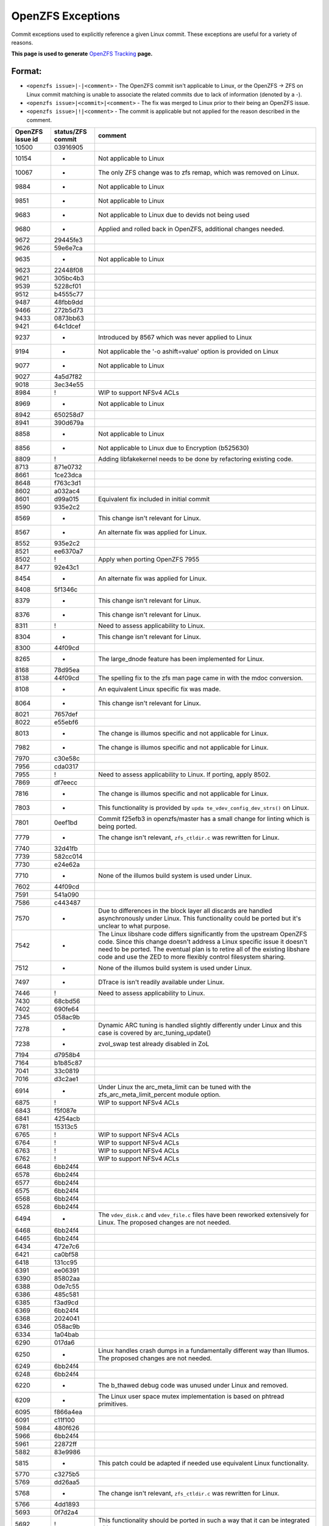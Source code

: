 OpenZFS Exceptions
==================

Commit exceptions used to explicitly reference a given Linux commit.
These exceptions are useful for a variety of reasons.

**This page is used to generate**
`OpenZFS Tracking <http://build.zfsonlinux.org/openzfs-tracking.html>`__
**page.**

Format:
^^^^^^^

-  ``<openzfs issue>|-|<comment>`` - The OpenZFS commit isn't applicable
   to Linux, or the OpenZFS -> ZFS on Linux commit matching is unable to
   associate the related commits due to lack of information (denoted by
   a -).
-  ``<openzfs issue>|<commit>|<comment>`` - The fix was merged to Linux
   prior to their being an OpenZFS issue.
-  ``<openzfs issue>|!|<comment>`` - The commit is applicable but not
   applied for the reason described in the comment.

+------------------+-------------------+-----------------------------+
| OpenZFS issue id | status/ZFS commit | comment                     |
+==================+===================+=============================+
| 10500            | 03916905          |                             |
+------------------+-------------------+-----------------------------+
| 10154            | -                 | Not applicable to Linux     |
+------------------+-------------------+-----------------------------+
| 10067            | -                 | The only ZFS change was to  |
|                  |                   | zfs remap, which was        |
|                  |                   | removed on Linux.           |
+------------------+-------------------+-----------------------------+
| 9884             | -                 | Not applicable to Linux     |
+------------------+-------------------+-----------------------------+
| 9851             | -                 | Not applicable to Linux     |
+------------------+-------------------+-----------------------------+
| 9683             | -                 | Not applicable to Linux due |
|                  |                   | to devids not being used    |
+------------------+-------------------+-----------------------------+
| 9680             | -                 | Applied and rolled back in  |
|                  |                   | OpenZFS, additional changes |
|                  |                   | needed.                     |
+------------------+-------------------+-----------------------------+
| 9672             | 29445fe3          |                             |
+------------------+-------------------+-----------------------------+
| 9626             | 59e6e7ca          |                             |
+------------------+-------------------+-----------------------------+
| 9635             | -                 | Not applicable to Linux     |
+------------------+-------------------+-----------------------------+
| 9623             | 22448f08          |                             |
+------------------+-------------------+-----------------------------+
| 9621             | 305bc4b3          |                             |
+------------------+-------------------+-----------------------------+
| 9539             | 5228cf01          |                             |
+------------------+-------------------+-----------------------------+
| 9512             | b4555c77          |                             |
+------------------+-------------------+-----------------------------+
| 9487             | 48fbb9dd          |                             |
+------------------+-------------------+-----------------------------+
| 9466             | 272b5d73          |                             |
+------------------+-------------------+-----------------------------+
| 9433             | 0873bb63          |                             |
+------------------+-------------------+-----------------------------+
| 9421             | 64c1dcef          |                             |
+------------------+-------------------+-----------------------------+
| 9237             | -                 | Introduced by 8567 which    |
|                  |                   | was never applied to Linux  |
+------------------+-------------------+-----------------------------+
| 9194             | -                 | Not applicable the '-o      |
|                  |                   | ashift=value' option is     |
|                  |                   | provided on Linux           |
+------------------+-------------------+-----------------------------+
| 9077             | -                 | Not applicable to Linux     |
+------------------+-------------------+-----------------------------+
| 9027             | 4a5d7f82          |                             |
+------------------+-------------------+-----------------------------+
| 9018             | 3ec34e55          |                             |
+------------------+-------------------+-----------------------------+
| 8984             | !                 | WIP to support NFSv4 ACLs   |
+------------------+-------------------+-----------------------------+
| 8969             | -                 | Not applicable to Linux     |
+------------------+-------------------+-----------------------------+
| 8942             | 650258d7          |                             |
+------------------+-------------------+-----------------------------+
| 8941             | 390d679a          |                             |
+------------------+-------------------+-----------------------------+
| 8858             | -                 | Not applicable to Linux     |
+------------------+-------------------+-----------------------------+
| 8856             | -                 | Not applicable to Linux due |
|                  |                   | to Encryption (b525630)     |
+------------------+-------------------+-----------------------------+
| 8809             | !                 | Adding libfakekernel needs  |
|                  |                   | to be done by refactoring   |
|                  |                   | existing code.              |
+------------------+-------------------+-----------------------------+
| 8713             | 871e0732          |                             |
+------------------+-------------------+-----------------------------+
| 8661             | 1ce23dca          |                             |
+------------------+-------------------+-----------------------------+
| 8648             | f763c3d1          |                             |
+------------------+-------------------+-----------------------------+
| 8602             | a032ac4           |                             |
+------------------+-------------------+-----------------------------+
| 8601             | d99a015           | Equivalent fix included in  |
|                  |                   | initial commit              |
+------------------+-------------------+-----------------------------+
| 8590             | 935e2c2           |                             |
+------------------+-------------------+-----------------------------+
| 8569             | -                 | This change isn't relevant  |
|                  |                   | for Linux.                  |
+------------------+-------------------+-----------------------------+
| 8567             | -                 | An alternate fix was        |
|                  |                   | applied for Linux.          |
+------------------+-------------------+-----------------------------+
| 8552             | 935e2c2           |                             |
+------------------+-------------------+-----------------------------+
| 8521             | ee6370a7          |                             |
+------------------+-------------------+-----------------------------+
| 8502             | !                 | Apply when porting OpenZFS  |
|                  |                   | 7955                        |
+------------------+-------------------+-----------------------------+
| 8477             | 92e43c1           |                             |
+------------------+-------------------+-----------------------------+
| 8454             | -                 | An alternate fix was        |
|                  |                   | applied for Linux.          |
+------------------+-------------------+-----------------------------+
| 8408             | 5f1346c           |                             |
+------------------+-------------------+-----------------------------+
| 8379             | -                 | This change isn't relevant  |
|                  |                   | for Linux.                  |
+------------------+-------------------+-----------------------------+
| 8376             | -                 | This change isn't relevant  |
|                  |                   | for Linux.                  |
+------------------+-------------------+-----------------------------+
| 8311             | !                 | Need to assess              |
|                  |                   | applicability to Linux.     |
+------------------+-------------------+-----------------------------+
| 8304             | -                 | This change isn't relevant  |
|                  |                   | for Linux.                  |
+------------------+-------------------+-----------------------------+
| 8300             | 44f09cd           |                             |
+------------------+-------------------+-----------------------------+
| 8265             | -                 | The large_dnode feature has |
|                  |                   | been implemented for Linux. |
+------------------+-------------------+-----------------------------+
| 8168             | 78d95ea           |                             |
+------------------+-------------------+-----------------------------+
| 8138             | 44f09cd           | The spelling fix to the zfs |
|                  |                   | man page came in with the   |
|                  |                   | mdoc conversion.            |
+------------------+-------------------+-----------------------------+
| 8108             | -                 | An equivalent Linux         |
|                  |                   | specific fix was made.      |
+------------------+-------------------+-----------------------------+
| 8064             | -                 | This change isn't relevant  |
|                  |                   | for Linux.                  |
+------------------+-------------------+-----------------------------+
| 8021             | 7657def           |                             |
+------------------+-------------------+-----------------------------+
| 8022             | e55ebf6           |                             |
+------------------+-------------------+-----------------------------+
| 8013             | -                 | The change is illumos       |
|                  |                   | specific and not applicable |
|                  |                   | for Linux.                  |
+------------------+-------------------+-----------------------------+
| 7982             | -                 | The change is illumos       |
|                  |                   | specific and not applicable |
|                  |                   | for Linux.                  |
+------------------+-------------------+-----------------------------+
| 7970             | c30e58c           |                             |
+------------------+-------------------+-----------------------------+
| 7956             | cda0317           |                             |
+------------------+-------------------+-----------------------------+
| 7955             | !                 | Need to assess              |
|                  |                   | applicability to Linux. If  |
|                  |                   | porting, apply 8502.        |
+------------------+-------------------+-----------------------------+
| 7869             | df7eecc           |                             |
+------------------+-------------------+-----------------------------+
| 7816             | -                 | The change is illumos       |
|                  |                   | specific and not applicable |
|                  |                   | for Linux.                  |
+------------------+-------------------+-----------------------------+
| 7803             | -                 | This functionality is       |
|                  |                   | provided by                 |
|                  |                   | ``upda                      |
|                  |                   | te_vdev_config_dev_strs()`` |
|                  |                   | on Linux.                   |
+------------------+-------------------+-----------------------------+
| 7801             | 0eef1bd           | Commit f25efb3 in           |
|                  |                   | openzfs/master has a small  |
|                  |                   | change for linting which is |
|                  |                   | being ported.               |
+------------------+-------------------+-----------------------------+
| 7779             | -                 | The change isn't relevant,  |
|                  |                   | ``zfs_ctldir.c`` was        |
|                  |                   | rewritten for Linux.        |
+------------------+-------------------+-----------------------------+
| 7740             | 32d41fb           |                             |
+------------------+-------------------+-----------------------------+
| 7739             | 582cc014          |                             |
+------------------+-------------------+-----------------------------+
| 7730             | e24e62a           |                             |
+------------------+-------------------+-----------------------------+
| 7710             | -                 | None of the illumos build   |
|                  |                   | system is used under Linux. |
+------------------+-------------------+-----------------------------+
| 7602             | 44f09cd           |                             |
+------------------+-------------------+-----------------------------+
| 7591             | 541a090           |                             |
+------------------+-------------------+-----------------------------+
| 7586             | c443487           |                             |
+------------------+-------------------+-----------------------------+
| 7570             | -                 | Due to differences in the   |
|                  |                   | block layer all discards    |
|                  |                   | are handled asynchronously  |
|                  |                   | under Linux. This           |
|                  |                   | functionality could be      |
|                  |                   | ported but it's unclear to  |
|                  |                   | what purpose.               |
+------------------+-------------------+-----------------------------+
| 7542             | -                 | The Linux libshare code     |
|                  |                   | differs significantly from  |
|                  |                   | the upstream OpenZFS code.  |
|                  |                   | Since this change doesn't   |
|                  |                   | address a Linux specific    |
|                  |                   | issue it doesn't need to be |
|                  |                   | ported. The eventual plan   |
|                  |                   | is to retire all of the     |
|                  |                   | existing libshare code and  |
|                  |                   | use the ZED to more         |
|                  |                   | flexibly control filesystem |
|                  |                   | sharing.                    |
+------------------+-------------------+-----------------------------+
| 7512             | -                 | None of the illumos build   |
|                  |                   | system is used under Linux. |
+------------------+-------------------+-----------------------------+
| 7497             | -                 | DTrace is isn't readily     |
|                  |                   | available under Linux.      |
+------------------+-------------------+-----------------------------+
| 7446             | !                 | Need to assess              |
|                  |                   | applicability to Linux.     |
+------------------+-------------------+-----------------------------+
| 7430             | 68cbd56           |                             |
+------------------+-------------------+-----------------------------+
| 7402             | 690fe64           |                             |
+------------------+-------------------+-----------------------------+
| 7345             | 058ac9b           |                             |
+------------------+-------------------+-----------------------------+
| 7278             | -                 | Dynamic ARC tuning is       |
|                  |                   | handled slightly            |
|                  |                   | differently under Linux and |
|                  |                   | this case is covered by     |
|                  |                   | arc_tuning_update()         |
+------------------+-------------------+-----------------------------+
| 7238             | -                 | zvol_swap test already      |
|                  |                   | disabled in ZoL             |
+------------------+-------------------+-----------------------------+
| 7194             | d7958b4           |                             |
+------------------+-------------------+-----------------------------+
| 7164             | b1b85c87          |                             |
+------------------+-------------------+-----------------------------+
| 7041             | 33c0819           |                             |
+------------------+-------------------+-----------------------------+
| 7016             | d3c2ae1           |                             |
+------------------+-------------------+-----------------------------+
| 6914             | -                 | Under Linux the             |
|                  |                   | arc_meta_limit can be tuned |
|                  |                   | with the                    |
|                  |                   | zfs_arc_meta_limit_percent  |
|                  |                   | module option.              |
+------------------+-------------------+-----------------------------+
| 6875             | !                 | WIP to support NFSv4 ACLs   |
+------------------+-------------------+-----------------------------+
| 6843             | f5f087e           |                             |
+------------------+-------------------+-----------------------------+
| 6841             | 4254acb           |                             |
+------------------+-------------------+-----------------------------+
| 6781             | 15313c5           |                             |
+------------------+-------------------+-----------------------------+
| 6765             | !                 | WIP to support NFSv4 ACLs   |
+------------------+-------------------+-----------------------------+
| 6764             | !                 | WIP to support NFSv4 ACLs   |
+------------------+-------------------+-----------------------------+
| 6763             | !                 | WIP to support NFSv4 ACLs   |
+------------------+-------------------+-----------------------------+
| 6762             | !                 | WIP to support NFSv4 ACLs   |
+------------------+-------------------+-----------------------------+
| 6648             | 6bb24f4           |                             |
+------------------+-------------------+-----------------------------+
| 6578             | 6bb24f4           |                             |
+------------------+-------------------+-----------------------------+
| 6577             | 6bb24f4           |                             |
+------------------+-------------------+-----------------------------+
| 6575             | 6bb24f4           |                             |
+------------------+-------------------+-----------------------------+
| 6568             | 6bb24f4           |                             |
+------------------+-------------------+-----------------------------+
| 6528             | 6bb24f4           |                             |
+------------------+-------------------+-----------------------------+
| 6494             | -                 | The ``vdev_disk.c`` and     |
|                  |                   | ``vdev_file.c`` files have  |
|                  |                   | been reworked extensively   |
|                  |                   | for Linux. The proposed     |
|                  |                   | changes are not needed.     |
+------------------+-------------------+-----------------------------+
| 6468             | 6bb24f4           |                             |
+------------------+-------------------+-----------------------------+
| 6465             | 6bb24f4           |                             |
+------------------+-------------------+-----------------------------+
| 6434             | 472e7c6           |                             |
+------------------+-------------------+-----------------------------+
| 6421             | ca0bf58           |                             |
+------------------+-------------------+-----------------------------+
| 6418             | 131cc95           |                             |
+------------------+-------------------+-----------------------------+
| 6391             | ee06391           |                             |
+------------------+-------------------+-----------------------------+
| 6390             | 85802aa           |                             |
+------------------+-------------------+-----------------------------+
| 6388             | 0de7c55           |                             |
+------------------+-------------------+-----------------------------+
| 6386             | 485c581           |                             |
+------------------+-------------------+-----------------------------+
| 6385             | f3ad9cd           |                             |
+------------------+-------------------+-----------------------------+
| 6369             | 6bb24f4           |                             |
+------------------+-------------------+-----------------------------+
| 6368             | 2024041           |                             |
+------------------+-------------------+-----------------------------+
| 6346             | 058ac9b           |                             |
+------------------+-------------------+-----------------------------+
| 6334             | 1a04bab           |                             |
+------------------+-------------------+-----------------------------+
| 6290             | 017da6            |                             |
+------------------+-------------------+-----------------------------+
| 6250             | -                 | Linux handles crash dumps   |
|                  |                   | in a fundamentally          |
|                  |                   | different way than Illumos. |
|                  |                   | The proposed changes are    |
|                  |                   | not needed.                 |
+------------------+-------------------+-----------------------------+
| 6249             | 6bb24f4           |                             |
+------------------+-------------------+-----------------------------+
| 6248             | 6bb24f4           |                             |
+------------------+-------------------+-----------------------------+
| 6220             | -                 | The b_thawed debug code was |
|                  |                   | unused under Linux and      |
|                  |                   | removed.                    |
+------------------+-------------------+-----------------------------+
| 6209             | -                 | The Linux user space mutex  |
|                  |                   | implementation is based on  |
|                  |                   | phtread primitives.         |
+------------------+-------------------+-----------------------------+
| 6095             | f866a4ea          |                             |
+------------------+-------------------+-----------------------------+
| 6091             | c11f100           |                             |
+------------------+-------------------+-----------------------------+
| 5984             | 480f626           |                             |
+------------------+-------------------+-----------------------------+
| 5966             | 6bb24f4           |                             |
+------------------+-------------------+-----------------------------+
| 5961             | 22872ff           |                             |
+------------------+-------------------+-----------------------------+
| 5882             | 83e9986           |                             |
+------------------+-------------------+-----------------------------+
| 5815             | -                 | This patch could be adapted |
|                  |                   | if needed use equivalent    |
|                  |                   | Linux functionality.        |
+------------------+-------------------+-----------------------------+
| 5770             | c3275b5           |                             |
+------------------+-------------------+-----------------------------+
| 5769             | dd26aa5           |                             |
+------------------+-------------------+-----------------------------+
| 5768             | -                 | The change isn't relevant,  |
|                  |                   | ``zfs_ctldir.c`` was        |
|                  |                   | rewritten for Linux.        |
+------------------+-------------------+-----------------------------+
| 5766             | 4dd1893           |                             |
+------------------+-------------------+-----------------------------+
| 5693             | 0f7d2a4           |                             |
+------------------+-------------------+-----------------------------+
| 5692             | !                 | This functionality should   |
|                  |                   | be ported in such a way     |
|                  |                   | that it can be integrated   |
|                  |                   | with ``filefrag(8)``.       |
+------------------+-------------------+-----------------------------+
| 5684             | 6bb24f4           |                             |
+------------------+-------------------+-----------------------------+
| 5410             | 0bf8501           |                             |
+------------------+-------------------+-----------------------------+
| 5409             | b23d543           |                             |
+------------------+-------------------+-----------------------------+
| 5379             | -                 | This particular issue never |
|                  |                   | impacted Linux due to the   |
|                  |                   | need for a modified         |
|                  |                   | zfs_putpage()               |
|                  |                   | implementation.             |
+------------------+-------------------+-----------------------------+
| 5316             | -                 | The illumos idmap facility  |
|                  |                   | isn't available under       |
|                  |                   | Linux. This patch could     |
|                  |                   | still be applied to         |
|                  |                   | minimize code delta or all  |
|                  |                   | HAVE_IDMAP chunks could be  |
|                  |                   | removed on Linux for better |
|                  |                   | readability.                |
+------------------+-------------------+-----------------------------+
| 5313             | ec8501e           |                             |
+------------------+-------------------+-----------------------------+
| 5312             | !                 | This change should be made  |
|                  |                   | but the ideal time to do it |
|                  |                   | is when the spl repository  |
|                  |                   | is folded in to the zfs     |
|                  |                   | repository (planned for     |
|                  |                   | 0.8). At this time we'll    |
|                  |                   | want to cleanup many of the |
|                  |                   | includes.                   |
+------------------+-------------------+-----------------------------+
| 5219             | ef56b07           |                             |
+------------------+-------------------+-----------------------------+
| 5179             | 3f4058c           |                             |
+------------------+-------------------+-----------------------------+
| 5149             | -                 | Equivalent Linux            |
|                  |                   | functionality is provided   |
|                  |                   | by the                      |
|                  |                   | ``zvol_max_discard_blocks`` |
|                  |                   | module option.              |
+------------------+-------------------+-----------------------------+
| 5148             | -                 | Discards are handled        |
|                  |                   | differently under Linux,    |
|                  |                   | there is no DKIOCFREE       |
|                  |                   | ioctl.                      |
+------------------+-------------------+-----------------------------+
| 5136             | e8b96c6           |                             |
+------------------+-------------------+-----------------------------+
| 4752             | aa9af22           |                             |
+------------------+-------------------+-----------------------------+
| 4745             | 411bf20           |                             |
+------------------+-------------------+-----------------------------+
| 4698             | 4fcc437           |                             |
+------------------+-------------------+-----------------------------+
| 4620             | 6bb24f4           |                             |
+------------------+-------------------+-----------------------------+
| 4573             | 10b7549           |                             |
+------------------+-------------------+-----------------------------+
| 4571             | 6e1b9d0           |                             |
+------------------+-------------------+-----------------------------+
| 4570             | b1d13a6           |                             |
+------------------+-------------------+-----------------------------+
| 4391             | 78e2739           |                             |
+------------------+-------------------+-----------------------------+
| 4465             | cda0317           |                             |
+------------------+-------------------+-----------------------------+
| 4263             | 6bb24f4           |                             |
+------------------+-------------------+-----------------------------+
| 4242             | -                 | Neither vnodes or their     |
|                  |                   | associated events exist     |
|                  |                   | under Linux.                |
+------------------+-------------------+-----------------------------+
| 4206             | 2820bc4           |                             |
+------------------+-------------------+-----------------------------+
| 4188             | 2e7b765           |                             |
+------------------+-------------------+-----------------------------+
| 4181             | 44f09cd           |                             |
+------------------+-------------------+-----------------------------+
| 4161             | -                 | The Linux user space        |
|                  |                   | reader/writer               |
|                  |                   | implementation is based on  |
|                  |                   | phtread primitives.         |
+------------------+-------------------+-----------------------------+
| 4128             | !                 | The                         |
|                  |                   | ldi_ev_register_callbacks() |
|                  |                   | interface doesn't exist     |
|                  |                   | under Linux. It may be      |
|                  |                   | possible to receive similar |
|                  |                   | notifications via the scsi  |
|                  |                   | error handlers or possibly  |
|                  |                   | a different interface.      |
+------------------+-------------------+-----------------------------+
| 4072             | -                 | None of the illumos build   |
|                  |                   | system is used under Linux. |
+------------------+-------------------+-----------------------------+
| 3947             | 7f9d994           |                             |
+------------------+-------------------+-----------------------------+
| 3928             | -                 | Neither vnodes or their     |
|                  |                   | associated events exist     |
|                  |                   | under Linux.                |
+------------------+-------------------+-----------------------------+
| 3871             | d1d7e268          |                             |
+------------------+-------------------+-----------------------------+
| 3747             | 090ff09           |                             |
+------------------+-------------------+-----------------------------+
| 3705             | -                 | The Linux implementation    |
|                  |                   | uses the lz4 workspace kmem |
|                  |                   | cache to resolve the stack  |
|                  |                   | issue.                      |
+------------------+-------------------+-----------------------------+
| 3606             | c5b247f           |                             |
+------------------+-------------------+-----------------------------+
| 3580             | -                 | Linux provides generic      |
|                  |                   | ioctl handlers get/set      |
|                  |                   | block device information.   |
+------------------+-------------------+-----------------------------+
| 3543             | 8dca0a9           |                             |
+------------------+-------------------+-----------------------------+
| 3512             | 67629d0           |                             |
+------------------+-------------------+-----------------------------+
| 3507             | 43a696e           |                             |
+------------------+-------------------+-----------------------------+
| 3444             | 6bb24f4           |                             |
+------------------+-------------------+-----------------------------+
| 3371             | 44f09cd           |                             |
+------------------+-------------------+-----------------------------+
| 3311             | 6bb24f4           |                             |
+------------------+-------------------+-----------------------------+
| 3301             | -                 | The Linux implementation of |
|                  |                   | ``vdev_disk.c`` does not    |
|                  |                   | include this comment.       |
+------------------+-------------------+-----------------------------+
| 3258             | 9d81146           |                             |
+------------------+-------------------+-----------------------------+
| 3254             | !                 | WIP to support NFSv4 ACLs   |
+------------------+-------------------+-----------------------------+
| 3246             | cc92e9d           |                             |
+------------------+-------------------+-----------------------------+
| 2933             | -                 | None of the illumos build   |
|                  |                   | system is used under Linux. |
+------------------+-------------------+-----------------------------+
| 2897             | fb82700           |                             |
+------------------+-------------------+-----------------------------+
| 2665             | 32a9872           |                             |
+------------------+-------------------+-----------------------------+
| 2130             | 460a021           |                             |
+------------------+-------------------+-----------------------------+
| 1974             | -                 | This change was entirely    |
|                  |                   | replaced in the ARC         |
|                  |                   | restructuring.              |
+------------------+-------------------+-----------------------------+
| 1898             | -                 | The zfs_putpage() function  |
|                  |                   | was rewritten to properly   |
|                  |                   | integrate with the Linux    |
|                  |                   | VM.                         |
+------------------+-------------------+-----------------------------+
| 1700             | -                 | Not applicable to Linux,    |
|                  |                   | the discard implementation  |
|                  |                   | is entirely different.      |
+------------------+-------------------+-----------------------------+
| 1618             | ca67b33           |                             |
+------------------+-------------------+-----------------------------+
| 1337             | 2402458           |                             |
+------------------+-------------------+-----------------------------+
| 1126             | e43b290           |                             |
+------------------+-------------------+-----------------------------+
| 763              | 3cee226           |                             |
+------------------+-------------------+-----------------------------+
| 742              | !                 | WIP to support NFSv4 ACLs   |
+------------------+-------------------+-----------------------------+
| 701              | 460a021           |                             |
+------------------+-------------------+-----------------------------+
| 348              | -                 | The Linux implementation of |
|                  |                   | ``vdev_disk.c`` must have   |
|                  |                   | this differently.           |
+------------------+-------------------+-----------------------------+
| 243              | -                 | Manual updates have been    |
|                  |                   | made separately for Linux.  |
+------------------+-------------------+-----------------------------+
| 184              | -                 | The zfs_putpage() function  |
|                  |                   | was rewritten to properly   |
|                  |                   | integrate with the Linux    |
|                  |                   | VM.                         |
+------------------+-------------------+-----------------------------+
